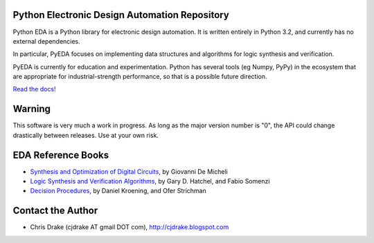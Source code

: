 Python Electronic Design Automation Repository
==============================================

Python EDA is a Python library for electronic design automation. It is written
entirely in Python 3.2, and currently has no external dependencies.

In particular, PyEDA focuses on implementing data structures and algorithms for
logic synthesis and verification.

PyEDA is currently for education and experimentation. Python has several tools
(eg Numpy, PyPy) in the ecosystem that are appropriate for industrial-strength
performance, so that is a possible future direction.

`Read the docs! <http://pyeda.rtfd.org>`_

Warning
=======

This software is very much a work in progress. As long as the major version
number is "0", the API could change drastically between releases. Use at
your own risk.

EDA Reference Books
===================

* `Synthesis and Optimization of Digital Circuits <http://www.amazon.com/Synthesis-Optimization-Digital-Circuits-Giovanni/dp/0070163332>`_, by Giovanni De Micheli
* `Logic Synthesis and Verification Algorithms <http://www.amazon.com/Logic-Synthesis-Verification-Algorithms-Hachtel/dp/0387310045>`_, by Gary D. Hatchel, and Fabio Somenzi
* `Decision Procedures <http://www.decision-procedures.org>`_, by  Daniel Kroening, and Ofer Strichman

Contact the Author
==================

* Chris Drake (cjdrake AT gmail DOT com), http://cjdrake.blogspot.com
